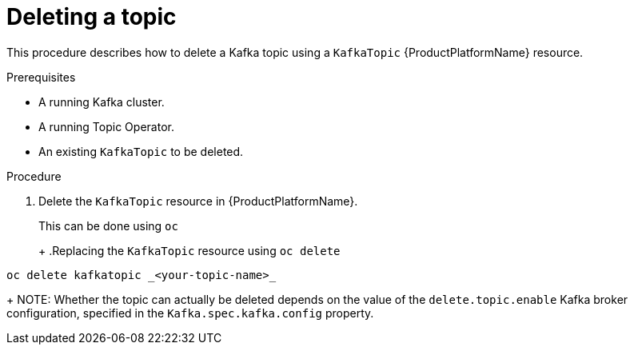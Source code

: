 [id='deleting-a-topic-{context}']
= Deleting a topic

This procedure describes how to delete a Kafka topic using a `KafkaTopic` {ProductPlatformName} resource.

.Prerequisites

* A running Kafka cluster.
* A running Topic Operator.
* An existing `KafkaTopic` to be deleted.

.Procedure

. Delete the `KafkaTopic` resource in {ProductPlatformName}.
+
ifdef::Kubernetes[]
In {KubernetesName} this can be done using `kubectl`
+
.Replacing the `KafkaTopic` resource using `kubctl delete`
[source,shell,subs=+quotes]
----
kubectl delete kafkatopic _<your-topic-name>_
----
+
In {OpenShiftName} this can be done using `oc`
endif::Kubernetes[]
ifndef::Kubernetes[]
This can be done using `oc`
+
endif::Kubernetes[]
+
.Replacing the `KafkaTopic` resource using `oc delete`
[source,shell,subs=+quotes]
----
oc delete kafkatopic _<your-topic-name>_
----
+
NOTE: Whether the topic can actually be deleted depends on the value of the `delete.topic.enable` Kafka broker configuration, specified in the `Kafka.spec.kafka.config` property.
